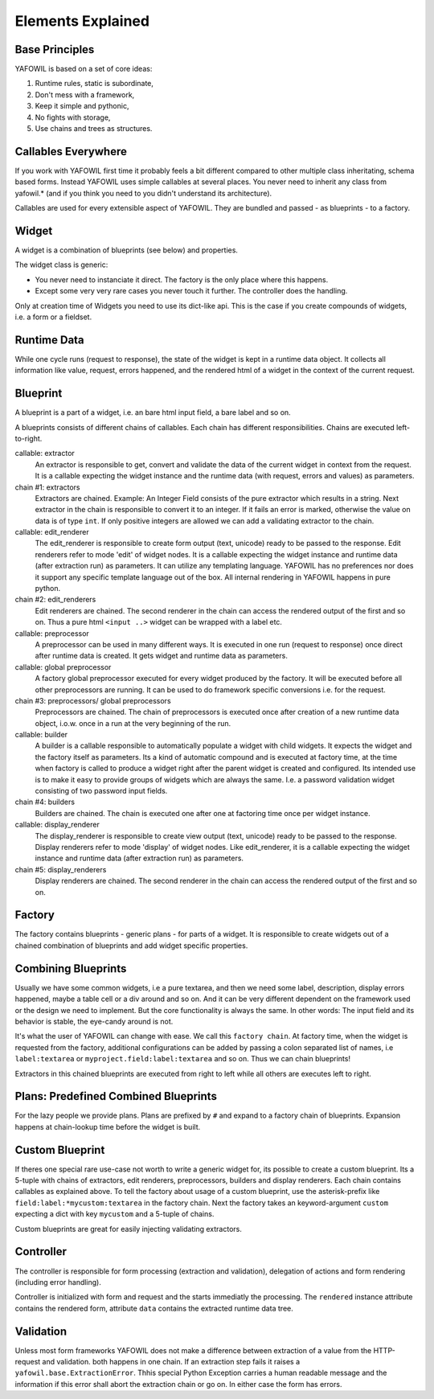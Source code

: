 Elements Explained
==================

Base Principles
---------------

YAFOWIL is based on a set of core ideas:

1. Runtime rules, static is subordinate,

2. Don't mess with a framework,

3. Keep it simple and pythonic,

4. No fights with storage,

5. Use chains and trees as structures.

Callables Everywhere
--------------------

If you work with YAFOWIL first time it probably feels a bit different compared to
other multiple class inheritating, schema based forms. Instead YAFOWIL uses
simple callables at several places. You never need to inherit any class from
yafowil.* (and if you think you need to you didn't understand its architecture).

Callables are used for every extensible aspect of YAFOWIL. They are bundled
and passed - as blueprints - to a factory.

Widget
------

A widget is a combination of blueprints (see below) and properties.

The widget class is generic:

- You never need to instanciate it direct. The factory is the only place where
  this happens.
- Except some very very rare cases you never touch it further. The controller
  does the handling.

Only at creation time of Widgets you need to use its dict-like api. This is the
case if you create compounds of widgets, i.e. a form or a fieldset.

Runtime Data
------------

While one cycle runs (request to response), the state of the widget is kept in
a runtime data object. It collects all information like value, request, errors
happened, and the rendered html of a widget in the context of the current
request.

Blueprint
---------

A blueprint is a part of a widget, i.e. an bare html input field, a bare label
and so on.

A blueprints consists of different chains of callables. Each chain has different
responsibilities. Chains are executed left-to-right.

callable: extractor
    An extractor is responsible to get, convert and validate the data of the
    current widget in context from the request. It is a callable expecting the
    widget instance and the runtime data (with request, errors and values)
    as parameters.

chain #1: extractors
    Extractors are chained. Example: An Integer Field consists of the
    pure extractor which results in a string. Next extractor in the chain is
    responsible to convert it to an integer. If it fails an error is marked,
    otherwise the value on data is of type ``int``. If only positive
    integers are allowed we can add a validating extractor to the chain.

callable: edit_renderer
    The edit_renderer is responsible to create form output (text, unicode)
    ready to be passed to the response. Edit renderers refer to mode 'edit' of
    widget nodes. It is a callable expecting the widget
    instance and runtime data (after extraction run) as parameters. It can
    utilize any templating language. YAFOWIL has no preferences nor does it
    support any specific template language out of the box. All internal
    rendering in YAFOWIL happens in pure python.

chain #2: edit_renderers
    Edit renderers are chained. The second renderer in the chain can access the
    rendered output of the first and so on. Thus a pure html ``<input ..>``
    widget can be wrapped with a label etc.

callable: preprocessor
    A preprocessor can be used in many different ways. It is executed in one
    run (request to response) once direct after runtime data is created. It
    gets widget and runtime data as parameters.

callable: global preprocessor
    A factory global preprocessor executed for every widget produced by the
    factory. It will be executed before all other preprocessors are
    running. It can be used to do framework specific conversions i.e. for the
    request.

chain #3: preprocessors/ global preprocessors
    Preprocessors are chained. The chain of preprocessors is executed once
    after creation of a new runtime data object, i.o.w. once in a run at the
    very beginning of the run.

callable: builder
    A builder is a callable responsible to automatically populate a widget
    with child widgets. It expects the widget and the factory itself as
    parameters. Its a kind of automatic compound and is executed at
    factory time, at the time when factory is called to produce a widget right
    after the parent widget is created and configured. Its intended use is to
    make it easy to provide groups of widgets which are always the same. I.e.
    a password validation widget consisting of two password input fields.

chain #4: builders
    Builders are chained. The chain is executed one after one at factoring
    time once per widget instance.

callable: display_renderer
    The display_renderer is responsible to create view output (text, unicode)
    ready to be passed to the response.  Display renderers refer to mode
    'display' of widget nodes. Like edit_renderer, it is a callable expecting
    the widget instance and runtime data (after extraction run) as parameters.

chain #5: display_renderers
    Display renderers are chained. The second renderer in the chain can access
    the rendered output of the first and so on.

Factory
-------

The factory contains blueprints - generic plans - for parts of a widget.
It is responsible to create widgets out of a chained combination of blueprints
and add widget specific properties.


Combining Blueprints
--------------------

Usually we have some common widgets, i.e a pure textarea, and then we need
some label, description, display errors happened, maybe a table cell or a div
around and so on. And it can be very different dependent on the framework used
or the design we need to implement. But the core functionality is always the
same. In other words: The input field and its behavior is stable, the eye-candy
around is not.

It's what the user of YAFOWIL can change with ease. We call this
``factory chain``. At factory time, when the widget is requested from the
factory, additional configurations can be added by passing a colon separated
list of names, i.e ``label:textarea`` or ``myproject.field:label:textarea``
and so on. Thus we can chain blueprints!

Extractors in this chained blueprints are executed from right to left while all
others are executes left to right.

Plans: Predefined Combined Blueprints
-------------------------------------

For the lazy people we provide plans. Plans are prefixed by ``#`` and expand to
a factory chain of blueprints. Expansion happens at chain-lookup time before
the widget is built.

Custom Blueprint
----------------

If theres one special rare use-case not worth to write a generic widget for, its
possible to create a custom blueprint. Its a 5-tuple with chains of extractors,
edit renderers, preprocessors, builders and display renderers. Each chain
contains callables as explained above. To tell the factory about usage of a
custom blueprint, use the asterisk-prefix like
``field:label:*mycustom:textarea`` in the factory chain. Next the factory
takes an keyword-argument ``custom`` expecting a dict with key ``mycustom``
and a 5-tuple of chains.

Custom blueprints are great for easily injecting validating extractors.

Controller
----------

The controller is responsible for form processing (extraction and validation),
delegation of actions and form rendering (including error handling).

Controller is initialized with form and request and the starts immediatly the
processing. The ``rendered`` instance attribute contains the rendered form,
attribute ``data`` contains the extracted runtime data tree.

Validation
----------

Unless most form frameworks YAFOWIL does not make a difference between
extraction of a value from the HTTP-request and validation. both happens in one
chain. If an extraction step fails it raises a ``yafowil.base.ExtractionError``.
Thhis special Python Exception carries a human readable message and the
information if this error shall abort the extraction chain or go on. In either
case the form has errors.
